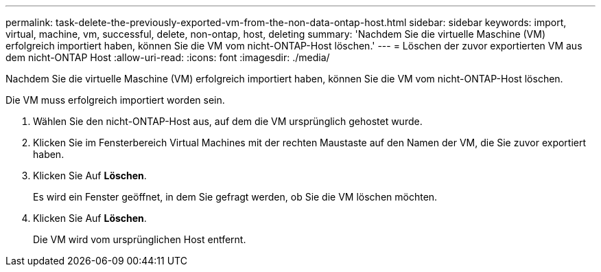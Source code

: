 ---
permalink: task-delete-the-previously-exported-vm-from-the-non-data-ontap-host.html 
sidebar: sidebar 
keywords: import, virtual, machine, vm, successful, delete, non-ontap, host, deleting 
summary: 'Nachdem Sie die virtuelle Maschine (VM) erfolgreich importiert haben, können Sie die VM vom nicht-ONTAP-Host löschen.' 
---
= Löschen der zuvor exportierten VM aus dem nicht-ONTAP Host
:allow-uri-read: 
:icons: font
:imagesdir: ./media/


[role="lead"]
Nachdem Sie die virtuelle Maschine (VM) erfolgreich importiert haben, können Sie die VM vom nicht-ONTAP-Host löschen.

Die VM muss erfolgreich importiert worden sein.

. Wählen Sie den nicht-ONTAP-Host aus, auf dem die VM ursprünglich gehostet wurde.
. Klicken Sie im Fensterbereich Virtual Machines mit der rechten Maustaste auf den Namen der VM, die Sie zuvor exportiert haben.
. Klicken Sie Auf *Löschen*.
+
Es wird ein Fenster geöffnet, in dem Sie gefragt werden, ob Sie die VM löschen möchten.

. Klicken Sie Auf *Löschen*.
+
Die VM wird vom ursprünglichen Host entfernt.


